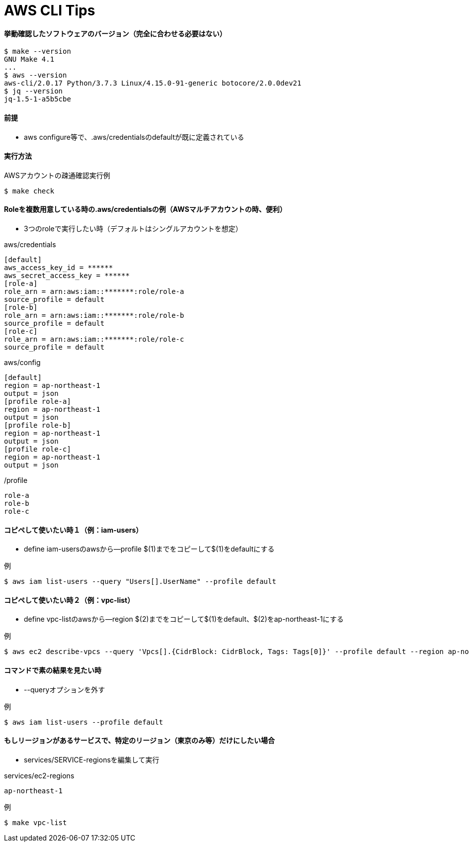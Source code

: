 = AWS CLI Tips

==== 挙動確認したソフトウェアのバージョン（完全に合わせる必要はない）

----
$ make --version
GNU Make 4.1
...
$ aws --version
aws-cli/2.0.17 Python/3.7.3 Linux/4.15.0-91-generic botocore/2.0.0dev21
$ jq --version
jq-1.5-1-a5b5cbe
----

==== 前提

* aws configure等で、.aws/credentialsのdefaultが既に定義されている

==== 実行方法

.AWSアカウントの疎通確認実行例
----
$ make check
----

==== Roleを複数用意している時の.aws/credentialsの例（AWSマルチアカウントの時、便利）

* 3つのroleで実行したい時（デフォルトはシングルアカウントを想定）

.aws/credentials
----
[default]
aws_access_key_id = ******
aws_secret_access_key = ******
[role-a]
role_arn = arn:aws:iam::*******:role/role-a
source_profile = default
[role-b]
role_arn = arn:aws:iam::*******:role/role-b
source_profile = default
[role-c]
role_arn = arn:aws:iam::*******:role/role-c
source_profile = default
----

.aws/config
----
[default]
region = ap-northeast-1
output = json
[profile role-a]
region = ap-northeast-1
output = json
[profile role-b]
region = ap-northeast-1
output = json
[profile role-c]
region = ap-northeast-1
output = json
----

./profile
----
role-a
role-b
role-c
----

==== コピペして使いたい時１（例：iam-users）

* define iam-usersのawsから--profile $(1)までをコピーして$(1)をdefaultにする

.例
----
$ aws iam list-users --query "Users[].UserName" --profile default
----

==== コピペして使いたい時２（例：vpc-list）

* define vpc-listのawsから--region $(2)までをコピーして$(1)をdefault、$(2)をap-northeast-1にする

.例
----
$ aws ec2 describe-vpcs --query 'Vpcs[].{CidrBlock: CidrBlock, Tags: Tags[0]}' --profile default --region ap-northeast-1
----

==== コマンドで素の結果を見たい時

* --queryオプションを外す

.例
----
$ aws iam list-users --profile default
----

==== もしリージョンがあるサービスで、特定のリージョン（東京のみ等）だけにしたい場合

* services/SERVICE-regionsを編集して実行

.services/ec2-regions
----
ap-northeast-1
----

.例
----
$ make vpc-list
----
